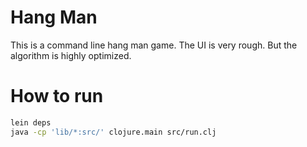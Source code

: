 
* Hang Man
This is a command line hang man game. The UI is very rough. But the algorithm is highly optimized. 

* How to run
#+BEGIN_SRC bash
lein deps
java -cp 'lib/*:src/' clojure.main src/run.clj
#+END_SRC


